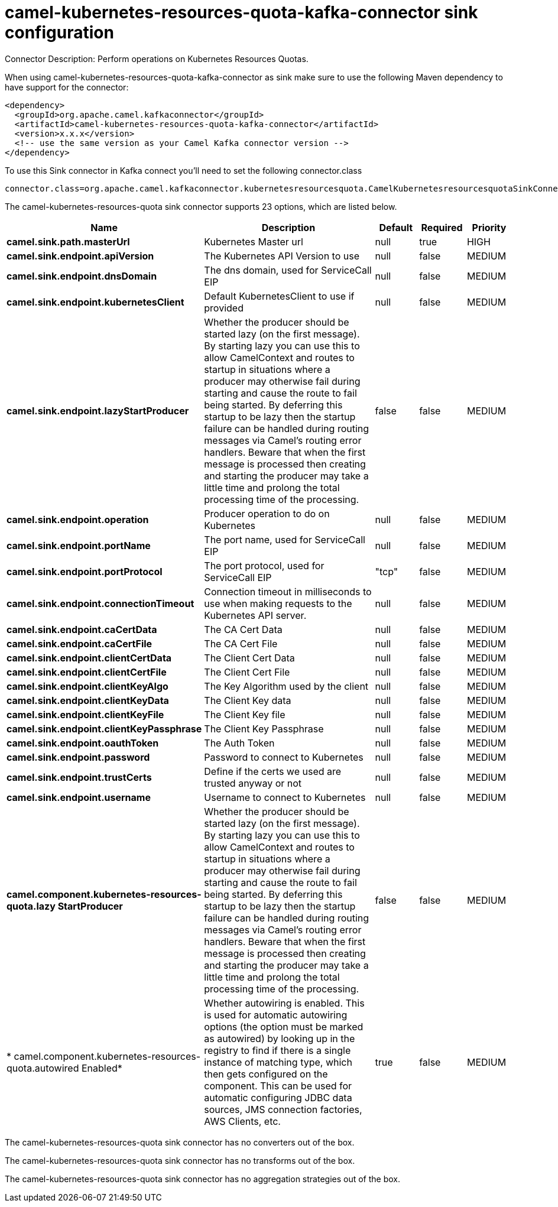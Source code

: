 // kafka-connector options: START
[[camel-kubernetes-resources-quota-kafka-connector-sink]]
= camel-kubernetes-resources-quota-kafka-connector sink configuration

Connector Description: Perform operations on Kubernetes Resources Quotas.

When using camel-kubernetes-resources-quota-kafka-connector as sink make sure to use the following Maven dependency to have support for the connector:

[source,xml]
----
<dependency>
  <groupId>org.apache.camel.kafkaconnector</groupId>
  <artifactId>camel-kubernetes-resources-quota-kafka-connector</artifactId>
  <version>x.x.x</version>
  <!-- use the same version as your Camel Kafka connector version -->
</dependency>
----

To use this Sink connector in Kafka connect you'll need to set the following connector.class

[source,java]
----
connector.class=org.apache.camel.kafkaconnector.kubernetesresourcesquota.CamelKubernetesresourcesquotaSinkConnector
----


The camel-kubernetes-resources-quota sink connector supports 23 options, which are listed below.



[width="100%",cols="2,5,^1,1,1",options="header"]
|===
| Name | Description | Default | Required | Priority
| *camel.sink.path.masterUrl* | Kubernetes Master url | null | true | HIGH
| *camel.sink.endpoint.apiVersion* | The Kubernetes API Version to use | null | false | MEDIUM
| *camel.sink.endpoint.dnsDomain* | The dns domain, used for ServiceCall EIP | null | false | MEDIUM
| *camel.sink.endpoint.kubernetesClient* | Default KubernetesClient to use if provided | null | false | MEDIUM
| *camel.sink.endpoint.lazyStartProducer* | Whether the producer should be started lazy (on the first message). By starting lazy you can use this to allow CamelContext and routes to startup in situations where a producer may otherwise fail during starting and cause the route to fail being started. By deferring this startup to be lazy then the startup failure can be handled during routing messages via Camel's routing error handlers. Beware that when the first message is processed then creating and starting the producer may take a little time and prolong the total processing time of the processing. | false | false | MEDIUM
| *camel.sink.endpoint.operation* | Producer operation to do on Kubernetes | null | false | MEDIUM
| *camel.sink.endpoint.portName* | The port name, used for ServiceCall EIP | null | false | MEDIUM
| *camel.sink.endpoint.portProtocol* | The port protocol, used for ServiceCall EIP | "tcp" | false | MEDIUM
| *camel.sink.endpoint.connectionTimeout* | Connection timeout in milliseconds to use when making requests to the Kubernetes API server. | null | false | MEDIUM
| *camel.sink.endpoint.caCertData* | The CA Cert Data | null | false | MEDIUM
| *camel.sink.endpoint.caCertFile* | The CA Cert File | null | false | MEDIUM
| *camel.sink.endpoint.clientCertData* | The Client Cert Data | null | false | MEDIUM
| *camel.sink.endpoint.clientCertFile* | The Client Cert File | null | false | MEDIUM
| *camel.sink.endpoint.clientKeyAlgo* | The Key Algorithm used by the client | null | false | MEDIUM
| *camel.sink.endpoint.clientKeyData* | The Client Key data | null | false | MEDIUM
| *camel.sink.endpoint.clientKeyFile* | The Client Key file | null | false | MEDIUM
| *camel.sink.endpoint.clientKeyPassphrase* | The Client Key Passphrase | null | false | MEDIUM
| *camel.sink.endpoint.oauthToken* | The Auth Token | null | false | MEDIUM
| *camel.sink.endpoint.password* | Password to connect to Kubernetes | null | false | MEDIUM
| *camel.sink.endpoint.trustCerts* | Define if the certs we used are trusted anyway or not | null | false | MEDIUM
| *camel.sink.endpoint.username* | Username to connect to Kubernetes | null | false | MEDIUM
| *camel.component.kubernetes-resources-quota.lazy StartProducer* | Whether the producer should be started lazy (on the first message). By starting lazy you can use this to allow CamelContext and routes to startup in situations where a producer may otherwise fail during starting and cause the route to fail being started. By deferring this startup to be lazy then the startup failure can be handled during routing messages via Camel's routing error handlers. Beware that when the first message is processed then creating and starting the producer may take a little time and prolong the total processing time of the processing. | false | false | MEDIUM
| * camel.component.kubernetes-resources-quota.autowired Enabled* | Whether autowiring is enabled. This is used for automatic autowiring options (the option must be marked as autowired) by looking up in the registry to find if there is a single instance of matching type, which then gets configured on the component. This can be used for automatic configuring JDBC data sources, JMS connection factories, AWS Clients, etc. | true | false | MEDIUM
|===



The camel-kubernetes-resources-quota sink connector has no converters out of the box.





The camel-kubernetes-resources-quota sink connector has no transforms out of the box.





The camel-kubernetes-resources-quota sink connector has no aggregation strategies out of the box.




// kafka-connector options: END
